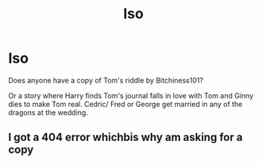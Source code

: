 #+TITLE: Iso

* Iso
:PROPERTIES:
:Author: deatheaterhealer
:Score: 3
:DateUnix: 1591664460.0
:DateShort: 2020-Jun-09
:FlairText: Request
:END:
Does anyone have a copy of Tom's riddle by Bitchiness101?

Or a story where Harry finds Tom's journal falls in love with Tom and Ginny dies to make Tom real. Cedric/ Fred or George get married in any of the dragons at the wedding.


** I got a 404 error whichbis why am asking for a copy
:PROPERTIES:
:Author: deatheaterhealer
:Score: 1
:DateUnix: 1591668526.0
:DateShort: 2020-Jun-09
:END:
